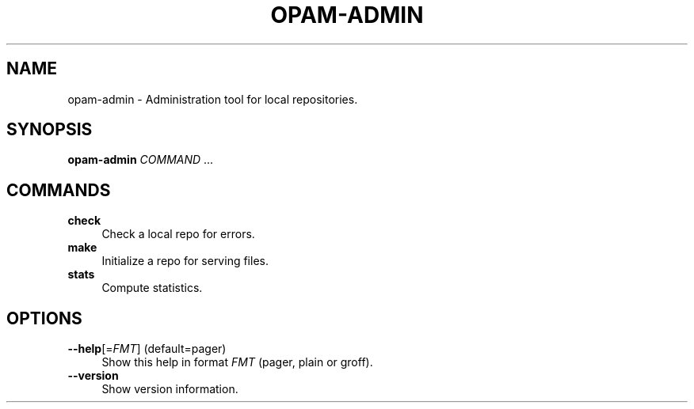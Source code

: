 .\" Pipe this output to groff -man -Tutf8 | less
.\"
.TH "OPAM-ADMIN" 1 "" "Opam-admin 1.1.0" "Opam-admin Manual"
.\" Disable hyphenantion and ragged-right
.nh
.ad l
.SH NAME
.P
opam\-admin \- Administration tool for local repositories.
.SH SYNOPSIS
.P
\fBopam\-admin\fR \fICOMMAND\fR ...
.SH COMMANDS
.TP 4
\fBcheck\fR
Check a local repo for errors.
.TP 4
\fBmake\fR
Initialize a repo for serving files.
.TP 4
\fBstats\fR
Compute statistics.
.SH OPTIONS
.TP 4
\fB\-\-help\fR[=\fIFMT\fR] (default=pager)
Show this help in format \fIFMT\fR (pager, plain or groff).
.TP 4
\fB\-\-version\fR
Show version information.